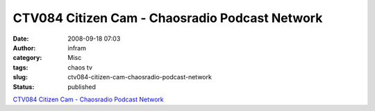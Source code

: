 CTV084 Citizen Cam - Chaosradio Podcast Network
###############################################
:date: 2008-09-18 07:03
:author: infram
:category: Misc
:tags: chaos tv
:slug: ctv084-citizen-cam-chaosradio-podcast-network
:status: published

`CTV084 Citizen Cam - Chaosradio Podcast
Network <http://chaosradio.ccc.de/ctv084.html>`__
